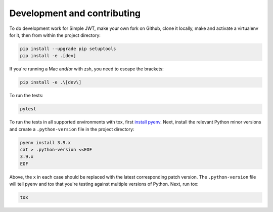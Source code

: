 .. _development_and_contributing:

Development and contributing
============================

To do development work for Simple JWT, make your own fork on Github, clone it
locally, make and activate a virtualenv for it, then from within the project
directory:

.. code-block:: bash

  pip install --upgrade pip setuptools
  pip install -e .[dev]

If you're running a Mac and/or with zsh, you need to escape the brackets:

.. code-block:: bash

  pip install -e .\[dev\]

To run the tests:

.. code-block:: bash

  pytest

To run the tests in all supported environments with tox, first `install pyenv
<https://github.com/pyenv/pyenv#installation>`__.  Next, install the relevant
Python minor versions and create a ``.python-version`` file in the project
directory:

.. code-block:: bash

  pyenv install 3.9.x
  cat > .python-version <<EOF
  3.9.x
  EOF

Above, the ``x`` in each case should be replaced with the latest corresponding
patch version.  The ``.python-version`` file will tell pyenv and tox that
you're testing against multiple versions of Python.  Next, run tox:

.. code-block:: bash

  tox
